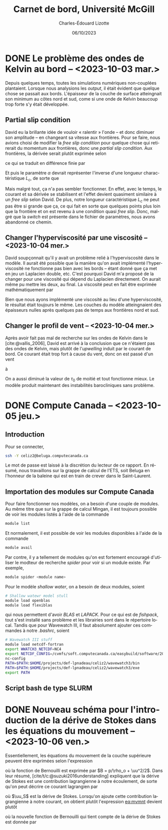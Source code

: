 #+title: Carnet de bord, Université McGill
#+author: Charles-Édouard Lizotte
#+date:06/10/2023
#+LATEX_CLASS: org-report
#+CITE_EXPORT: natbib
#+LANGUAGE: fr
#+BIBLIOGRAPHY: master-bibliography.bib
#+OPTIONS: toc:nil title:nil


\mytitlepage
\tableofcontents\newpage

* DONE Le problème des ondes de Kelvin au bord -- <2023-10-03 mar.>
DEADLINE: <2023-10-03 mar.>

Depuis quelques temps, toutes les simulations numériques non-couplées plantaient.
Lorsque nous analysions les /output/, il était évident que quelque chose se passait aux bords.
L'épaisseur de la couche de surface atteingnait son minimum au côtes nord et sud, come si une onde de Kelvin beaucoup trop forte s'y était développée.

** Partial slip condition
David eu la brillante idée de vouloir « ralentir » l'onde -- et donc diminuer son amplitude -- en changeant sa vitesse aux frontières.
Pour se faire, nous avions choisi de modifier la /free slip condition/ pour quelque chose qui retirerait du momentum aux frontières, donc une /partial slip condition/.
Aux frontières, la dérivée serait plutôt exprimée selon
\begin{equation}
   \eval{\qty(\pdv{v}{x} + \alpha v)\pt}_{x=0} = 0,
\end{equation}
ce qui se traduit en différence finie par
\begin{equation}
   \qty(\frac{v(1) - v(0)}{\Delta x}) + \alpha\pt\qty( \frac{v(1)+v(0)}{2}) = 0.
\end{equation}

Et puis le paramètre $\alpha$ devrait représenter l'inverse d'une longueur charactéristique $L_c$, de sorte que
\begin{align}
   && \alpha = \frac{1}{L_c}, && \text{tel que} && L_c \sim 5\ \text{km}. && 
\end{align}
Mais malgré tout, ça n'a pas sembler fonctionner.
En effet, avec le temps, le courant et sa dérivée se stabilisent et l'effet devient quasiment similaire à un /free slip/ selon David.
De plus, notre longueur caractéristique $L_c$ ne peut pas être si grande que ça, ce qui fait en sorte que quelques points plus loin que la frontière et on est revenu à une condition quasi /free slip/.
Donc, malgré que la /switch/ est présente dans le fichier de paramètres, nous avons abandonné ce chemin.

** Changer l'hyperviscosité par une viscosité -- <2023-10-04 mer.>
David soupçonnait qu'il y avait un problème relié à l'hyperviscosité dans le modèle.
Il aurait été possible que la manière qu'on avait implémenté l'hyperviscosité ne fonctionne pas bien avec les bords -- étant donné que ça met en jeu un Laplacien double, etc. 
C'est pourquoi David m'a proposé de la changer pour une viscosité qui dépend du Laplacien directement.
On aurait même pu mettre les deux, au final.
La viscosité peut en fait être exprimée mathématiquement par
\begin{equation}
   \text{Viscosité} = Ah_2 \laplacian{u}  - Ah_4 \gradient^4 u.
\end{equation}
Bien que nous ayons implémenté une viscosité au lieu d'une hyperviscosité, le résultat était toujours le même.
Les couches du modèle atteingnaient des épaisseurs nulles après quelques pas de temps aux frontières nord et sud.

** Changer le profil de vent -- <2023-10-04 mer.>
Après avoir fait pas mal de recherche sur les ondes de Kelvin dans le [cite:@vallis_2006], David est arrivé à la conclusion que ce n'étaient pas des ondes de Kelvin, mais plutôt de l'/upwelling/ induit par le courant de bord.
Ce courant était trop fort à cause du vent, donc on est passé d'un vent
\begin{equation}
   \tau = -\tau_0 \cdot \cos(\frac{2\pi y}{L_y}),
\end{equation}
à 
\begin{equation}
   \tau = \tau_0\cdot\qty(1-\cos(\frac{2\pi y}{L_y})).
\end{equation}
On a aussi diminué la valeur de $\tau_0$ de moitié et tout fonctionne mieux.
Le modèle produit maintenant des instabilités barocliniques sans problème.

* DONE Compute Canada -- <2023-10-05 jeu.>
DEADLINE: <2023-10-06 ven.>

** Introduction
Pour se connecter,
#+begin_src bash
  ssh -Y celiz2@beluga.computecanada.ca
#+end_src
Le mot de passe est laissé à la discrétion du lecteur de ce rapport.
En résumé, nous travaillons sur la grappe de calcul de l'ETS, soit Beluga en l'honneur de la baleine qui est en train de crever dans le Saint-Laurent.

** Importation des modules sur Compute Canada
Pour faire fonctionner nos modèles, on a besoin d'une couple de modules.
Au même titre que sur la grappe de calcul Mingan, il est toujours possible de voir les modules listés à l'aide de la commande
#+begin_src bash
  module list
#+end_src
Et normalement, il est possible de voir les modules disponibles à l'aide de la commande
#+begin_src bash
  module avail
#+end_src
Par contre, il y a tellement de modules qu'on est fortement encouragé d'utiliser le modteur de recherche /spider/ pour voir si un module existe.
Par exemple,
#+begin_src bash
  module spider <module name>
#+end_src

Pour le modèle /shallow water/, on a besoin de deux modules, soient
#+begin_src bash
  # Shallow watewr model stull
  module load openblas
  module load flexiblas
#+end_src
qui nous permettent d'avoir /BLAS/ et /LAPACK/.
Pour ce qui est de /fishpack/, tout s'est installé sans problème et les librairies sont dans le répertoire local.
Tandis que pour Wavewatch III, il faut absolument ajouter ces commandes à notre /.bashrc/, soient 
#+begin_src bash
  # Wavewatch III stuff                                                                       
  module load netcdf-fortran
  export WWATCH3_NETCDF=NC4
  export NETCDF_CONFIG=/cvmfs/soft.computecanada.ca/easybuild/software/2020/avx512/Compiler/intel2020/netcdf/4.9.0/bin/\
  nc-config
  PATH=$PATH:$HOME/projects/def-lpnadeau/celiz2/wavewatch3/bin
  PATH=$PATH:$HOME/projects/def-lpnadeau/celiz2/wavewatch3/exe
  export PATH
#+end_src


** Script bash de type SLURM



* DONE Nouveau schéma pour l'introduction de la dérive de Stokes dans les équations du mouvement -- <2023-10-06 ven.>
DEADLINE: <2023-10-08 dim.>

Essentiellement, les équations du mouvement de la couche supérieure peuvent être exprimées selon l'expression
#+NAME:eq:mvmnt
\begin{equation}
   \pdv{\uu}{t} = \qty(f+\zeta)\pt \kvf\times\uu = -\gradient{B} + \boldsymbol{D} + \frac{\tau_a}{\rho_o H},
\end{equation}
où la fonction de Bernouilli est exprimée par $B = p/\rho_o + \uu^2/2$.
Dans leur résumé, [cite/t/c:@suzuki2016understanding]  expliquent que la dérive de Stokes est une contribution lagrangienne à notre écoulement, de sorte qu'on peut décrire ce courant lagrangien par
\begin{equation}
   \uu_L = \uu + \uu_S,
\end{equation}
où $\uu_S$ est la dérive de Stokes. 
Lorsqu'on ajoute cette contribution lagrangienne à notre courant, on obtient plutôt l'expression [[eq:mvmnt]] devient plutôt
\begin{equation}
   \pdv{\uu}{t} = \qty(f+\zeta)\pt \kvf\times\underbrace{\grande\qty(\uu + \uu_S)}_{\substack{\text{Courant} \\ \text{Lagrangien}}} = \underbrace{\grande-\gradient{B_S}}_\text{B.-Stokes} + \boldsymbol{D} \underbrace{+ \frac{\tau_o}{\rho_o H}.}_{\substack{\text{Contribution} \\ \text{Vagues}}}
\end{equation}
où la nouvelle fonction de Bernouilli qui tient compte de la dérive de Stokes est donnée par
\begin{align}
   B_S = B + \uu\cdot\uu_S + \uu_S^2/2.
\end{align}

#+print_bibliography:
